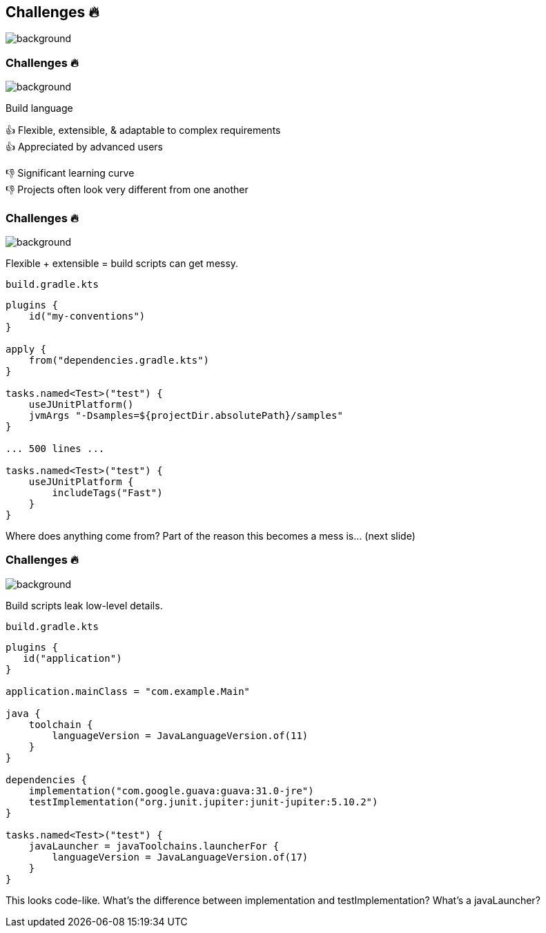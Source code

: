 [background-color="#02303a"]
== Challenges &#x1F525;
image::gradle/bg-7.png[background, size=cover]

[.notes]
--

--

=== Challenges &#x1F525;
image::gradle/bg-11.png[background, size=cover]

Build language 

&#x1F44D; Flexible, extensible, & adaptable to complex requirements +
&#x1F44D; Appreciated by advanced users

//-

&#x1F44E; Significant learning curve +
&#x1F44E; Projects often look very different from one another 

=== Challenges &#x1F525;
image::gradle/bg-7.png[background, size=cover]

Flexible + extensible = build scripts can get messy.

`build.gradle.kts`
```kotlin
plugins {
    id("my-conventions")
}

apply {
    from("dependencies.gradle.kts")
}

tasks.named<Test>("test") {
    useJUnitPlatform()
    jvmArgs "-Dsamples=${projectDir.absolutePath}/samples"
}

... 500 lines ...

tasks.named<Test>("test") {
    useJUnitPlatform {
        includeTags("Fast")
    }
}
```

[.notes]
--
Where does anything come from?
Part of the reason this becomes a mess is... (next slide)
--

=== Challenges &#x1F525;
image::gradle/bg-7.png[background, size=cover]

Build scripts leak low-level details.

`build.gradle.kts`
```kotlin
plugins {
   id("application")
}

application.mainClass = "com.example.Main"

java {
    toolchain {
        languageVersion = JavaLanguageVersion.of(11)
    }
}

dependencies {
    implementation("com.google.guava:guava:31.0-jre")
    testImplementation("org.junit.jupiter:junit-jupiter:5.10.2")
}

tasks.named<Test>("test") {
    javaLauncher = javaToolchains.launcherFor {
        languageVersion = JavaLanguageVersion.of(17)
    }
}
```

[.notes]
--
This looks code-like.
What's the difference between implementation and testImplementation?
What's a javaLauncher?
--
